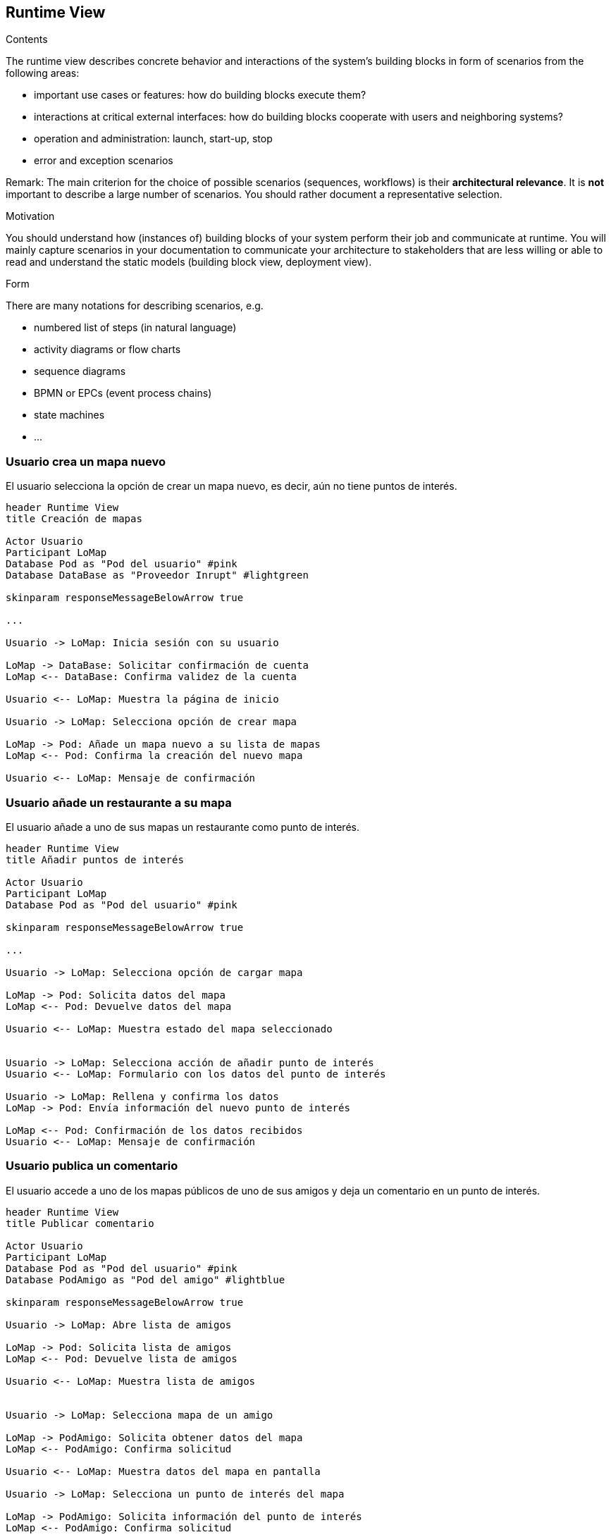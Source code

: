 [[section-runtime-view]]
== Runtime View


[role="arc42help"]
****
.Contents
The runtime view describes concrete behavior and interactions of the system’s building blocks in form of scenarios from the following areas:

* important use cases or features: how do building blocks execute them?
* interactions at critical external interfaces: how do building blocks cooperate with users and neighboring systems?
* operation and administration: launch, start-up, stop
* error and exception scenarios

Remark: The main criterion for the choice of possible scenarios (sequences, workflows) is their *architectural relevance*. It is *not* important to describe a large number of scenarios. You should rather document a representative selection.

.Motivation
You should understand how (instances of) building blocks of your system perform their job and communicate at runtime.
You will mainly capture scenarios in your documentation to communicate your architecture to stakeholders that are less willing or able to read and understand the static models (building block view, deployment view).

.Form
There are many notations for describing scenarios, e.g.

* numbered list of steps (in natural language)
* activity diagrams or flow charts
* sequence diagrams
* BPMN or EPCs (event process chains)
* state machines
* ...

****

=== Usuario crea un mapa nuevo
El usuario selecciona la opción de crear un mapa nuevo, es decir, aún no tiene puntos de interés.

[plantuml,"Crear mapa",png]
----
header Runtime View
title Creación de mapas

Actor Usuario
Participant LoMap
Database Pod as "Pod del usuario" #pink
Database DataBase as "Proveedor Inrupt" #lightgreen

skinparam responseMessageBelowArrow true

...

Usuario -> LoMap: Inicia sesión con su usuario

LoMap -> DataBase: Solicitar confirmación de cuenta
LoMap <-- DataBase: Confirma validez de la cuenta

Usuario <-- LoMap: Muestra la página de inicio

Usuario -> LoMap: Selecciona opción de crear mapa

LoMap -> Pod: Añade un mapa nuevo a su lista de mapas
LoMap <-- Pod: Confirma la creación del nuevo mapa

Usuario <-- LoMap: Mensaje de confirmación
----

=== Usuario añade un restaurante a su mapa
El usuario añade a uno de sus mapas un restaurante como punto de interés.

[plantuml,"Añadir restaurante",png]
----
header Runtime View
title Añadir puntos de interés

Actor Usuario
Participant LoMap
Database Pod as "Pod del usuario" #pink

skinparam responseMessageBelowArrow true

...

Usuario -> LoMap: Selecciona opción de cargar mapa

LoMap -> Pod: Solicita datos del mapa
LoMap <-- Pod: Devuelve datos del mapa

Usuario <-- LoMap: Muestra estado del mapa seleccionado


Usuario -> LoMap: Selecciona acción de añadir punto de interés
Usuario <-- LoMap: Formulario con los datos del punto de interés

Usuario -> LoMap: Rellena y confirma los datos
LoMap -> Pod: Envía información del nuevo punto de interés

LoMap <-- Pod: Confirmación de los datos recibidos
Usuario <-- LoMap: Mensaje de confirmación

----

=== Usuario publica un comentario
El usuario accede a uno de los mapas públicos de uno de sus amigos y deja un comentario en un punto de interés.

[plantuml,"Publicar comentario",png]
----
header Runtime View
title Publicar comentario

Actor Usuario
Participant LoMap
Database Pod as "Pod del usuario" #pink
Database PodAmigo as "Pod del amigo" #lightblue

skinparam responseMessageBelowArrow true

Usuario -> LoMap: Abre lista de amigos

LoMap -> Pod: Solicita lista de amigos
LoMap <-- Pod: Devuelve lista de amigos

Usuario <-- LoMap: Muestra lista de amigos


Usuario -> LoMap: Selecciona mapa de un amigo

LoMap -> PodAmigo: Solicita obtener datos del mapa
LoMap <-- PodAmigo: Confirma solicitud

Usuario <-- LoMap: Muestra datos del mapa en pantalla

Usuario -> LoMap: Selecciona un punto de interés del mapa

LoMap -> PodAmigo: Solicita información del punto de interés
LoMap <-- PodAmigo: Confirma solicitud

Usuario <-- LoMap: Muestra información del punto de interés

Usuario -> LoMap: Publica comentario

LoMap -> PodAmigo: Solicita añadir comentario
LoMap <-- PodAmigo: Confirma solicitud

Usuario <-- LoMap: Muestra el comentario en pantalla

----

